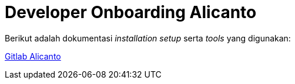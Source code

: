 = Developer Onboarding Alicanto

Berikut adalah dokumentasi _installation setup_ serta _tools_ yang digunakan:

https://gitlab.alterra.id/alterra/roys/ulo-clan/sanca/alicanto/-/blob/master/README.md[Gitlab Alicanto]
